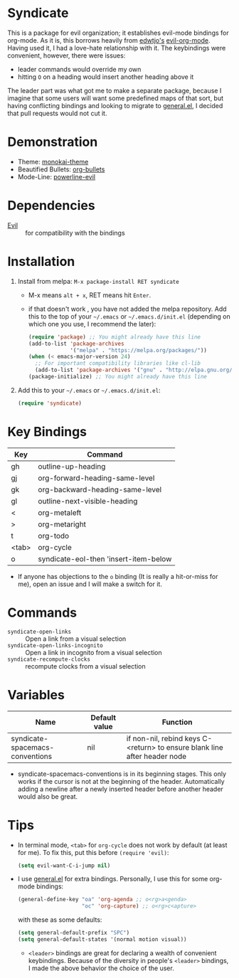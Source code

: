 [[https://img.shields.io/badge/License-GPL-blue.svg]]
[[http://melpa.org/#/syndicate][file:http://melpa.org/packages/syndicate-badge.svg]]
* Syndicate
This is a package for evil organization; it establishes evil-mode bindings for org-mode.
As it is, this borrows heavily from [[https://github.com/edwtjo][edwtjo's]] [[https://github.com/edwtjo/evil-org-mode][evil-org-mode]].
Having used it, I had a love-hate relationship with it.
The keybindings were convenient, however, there were issues:
- leader commands would override my own
- hitting =O= on a heading would insert another heading above it
The leader part was what got me to make a separate package, because I imagine that some users will want some predefined maps of that sort, but having conflicting bindings and looking to migrate to [[https://github.com/noctuid/general.el][general.el]], I decided that pull requests would not cut it.
* Demonstration
[[file:assets/demo.gif]]
- Theme: [[https://github.com/oneKelvinSmith/monokai-emacs][monokai-theme]]
- Beautified Bullets: [[https://github.com/sabof/org-bullets][org-bullets]]
- Mode-Line: [[https://github.com/raugturi/powerline-evil][powerline-evil]]
* Dependencies
- [[https://bitbucket.org/lyro/evil/wiki/Home][Evil]] :: for compatibility with the bindings
* Installation
1. Install from melpa: =M-x package-install RET syndicate=
   - M-x means =alt + x=, RET means hit =Enter=.
   - if that doesn't work , you have not added the melpa repository.
     Add this to the top of your =~/.emacs= or =~/.emacs.d/init.el= (depending on which one you use, I recommend the later):
     #+begin_src emacs-lisp
       (require 'package) ;; You might already have this line
       (add-to-list 'package-archives
                    '("melpa" . "https://melpa.org/packages/"))
       (when (< emacs-major-version 24)
         ;; For important compatibility libraries like cl-lib
         (add-to-list 'package-archives '("gnu" . "http://elpa.gnu.org/packages/")))
       (package-initialize) ;; You might already have this line
     #+end_src
2. Add this to your =~/.emacs= or =~/.emacs.d/init.el=:
   #+begin_src emacs-lisp
     (require 'syndicate)
   #+end_src
* Key Bindings
| Key   | Command                               |
|-------+---------------------------------------|
| gh    | outline-up-heading                    |
| gj    | org-forward-heading-same-level        |
| gk    | org-backward-heading-same-level       |
| gl    | outline-next-visible-heading          |
| <     | org-metaleft                          |
| >     | org-metaright                         |
| t     | org-todo                              |
| <tab> | org-cycle                             |
| o     | syndicate-eol-then 'insert-item-below |
- If anyone has objections to the =o= binding (It is really a hit-or-miss for me), open an issue and I will make a switch for it.
* Commands
- =syndicate-open-links= :: Open a link from a visual selection
- =syndicate-open-links-incognito= :: Open a link in incognito from a visual selection
- =syndicate-recompute-clocks= :: recompute clocks from a visual selection
* Variables
| Name                            | Default value | Function                                                                  |
|---------------------------------+---------------+---------------------------------------------------------------------------|
| syndicate-spacemacs-conventions | nil           | if non-nil, rebind keys C-<return> to ensure blank line after header node |

- syndicate-spacemacs-conventions is in its beginning stages.
  This only works if the cursor is not at the beginning of the header.
  Automatically adding a newline after a newly inserted header before another header would also be great.
* Tips
- In terminal mode, =<tab>= for =org-cycle= does not work by default (at least for me). To fix this, put this before =(require 'evil)=:
  #+begin_src emacs-lisp
    (setq evil-want-C-i-jump nil)
  #+end_src
- I use [[https://github.com/noctuid/general.el][general.el]] for extra bindings.
  Personally, I use this for some org-mode bindings:
  #+begin_src emacs-lisp
    (general-define-key "oa" 'org-agenda ;; o<rg>a<genda>
                        "oc" 'org-capture) ;; o<rg>c<apture>
  #+end_src
  with these as some defaults:
  #+begin_src emacs-lisp
    (setq general-default-prefix "SPC")
    (setq general-default-states '(normal motion visual))
  #+end_src
  - =<leader>= bindings are great for declaring a wealth of convenient keybindings.
    Because of the diversity in people's =<leader>= bindings, I made the above behavior the choice of the user.
